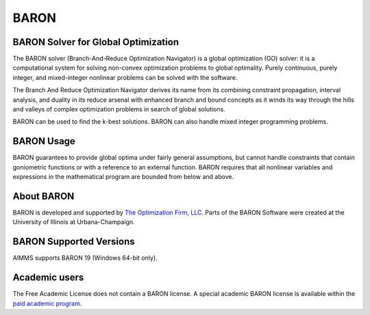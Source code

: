 BARON
======

BARON Solver for Global Optimization
-------------------------------------
The BARON solver (Branch-And-Reduce Optimization Navigator) is a global optimization (GO) solver: it is a computational system for solving non-convex optimization problems to global optimality. Purely continuous, purely integer, and mixed-integer nonlinear problems can be solved with the software.

The Branch And Reduce Optimization Navigator derives its name from its combining constraint propagation, interval analysis, and duality in its reduce arsenal with enhanced branch and bound concepts as it winds its way through the hills and valleys of complex optimization problems in search of global solutions.

BARON can be used to find the k-best solutions. BARON can also handle mixed integer programming problems.

BARON Usage
-----------
BARON guarantees to provide global optima under fairly general assumptions, but cannot handle constraints that contain goniometric functions or with a reference to an external function. BARON requires that all nonlinear variables and expressions in the mathematical program are bounded from below and above.

About BARON
-----------
BARON is developed and supported by `The Optimization Firm, LLC <http://www.theoptimizationfirm.com/>`_. Parts of the BARON Software were created at the University of Illinois at Urbana-Champaign.


BARON Supported Versions
--------------------------
AIMMS supports BARON 19 (Windows 64-bit only).

Academic users
--------------
The Free Academic License does not contain a BARON license. A special academic BARON license is available within the `paid academic program <https://www.aimms.com/support/licensing/>`_.

.. spelling::

    goniometric